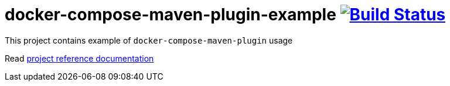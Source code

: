 = docker-compose-maven-plugin-example image:https://travis-ci.org/daggerok/docker-compose-maven-plugin-example.svg?branch=master["Build Status", link="https://travis-ci.org/daggerok/docker-compose-maven-plugin-example"]

//tag::content[]

This project contains example of `docker-compose-maven-plugin` usage

Read link:https://daggerok.github.io/docker-compose-maven-plugin-example[project reference documentation]

//end::content[]
